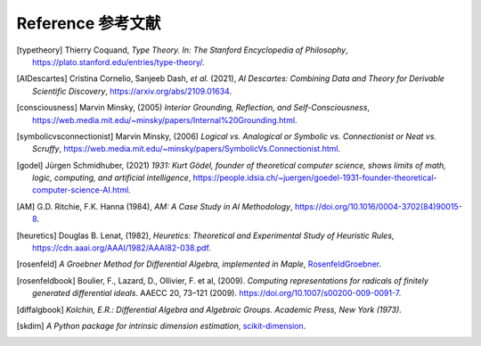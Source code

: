 Reference 参考文献
=========================

.. [typetheory] Thierry Coquand,
   *Type Theory. In: The Stanford Encyclopedia of Philosophy*,
   `<https://plato.stanford.edu/entries/type-theory/>`_.

.. [AIDescartes] Cristina Cornelio, Sanjeeb Dash, *et al.* (2021),
   *AI Descartes: Combining Data and Theory for Derivable Scientific Discovery*,
   `<https://arxiv.org/abs/2109.01634>`_.

.. [consciousness] Marvin Minsky, (2005)
   *Interior Grounding, Reflection, and Self-Consciousness*,
   `<https://web.media.mit.edu/~minsky/papers/Internal%20Grounding.html>`_.

.. [symbolicvsconnectionist] Marvin Minsky, (2006)
    *Logical vs. Analogical or Symbolic vs. Connectionist or Neat vs. Scruffy*,
    `<https://web.media.mit.edu/~minsky/papers/SymbolicVs.Connectionist.html>`_.
 
.. [godel] Jürgen Schmidhuber, (2021)
    *1931: Kurt Gödel, founder of theoretical computer science, shows limits of math, logic, computing, and artificial intelligence*,
    `<https://people.idsia.ch/~juergen/goedel-1931-founder-theoretical-computer-science-AI.html>`_.

.. [AM]  G.D. Ritchie, F.K. Hanna (1984),
    *AM: A Case Study in AI Methodology*,
    `<https://doi.org/10.1016/0004-3702(84)90015-8>`_.

.. [heuretics] Douglas B. Lenat, (1982),
    *Heuretics: Theoretical and Experimental Study of Heuristic Rules*,
    `<https://cdn.aaai.org/AAAI/1982/AAAI82-038.pdf>`_.

.. [rosenfeld]
    *A Groebner Method for Differential Algebra, implemented in Maple*,
    `RosenfeldGroebner <https://www.maplesoft.com/support/help/maple/view.aspx?path=DifferentialAlgebra/RosenfeldGroebner>`_.

.. [rosenfeldbook] Boulier, F., Lazard, D., Ollivier, F. et al, (2009).
    *Computing representations for radicals of finitely generated differential ideals*.
    AAECC 20, 73–121 (2009).
    `<https://doi.org/10.1007/s00200-009-0091-7>`_.

.. [diffalgbook]
    *Kolchin, E.R.: Differential Algebra and Algebraic Groups. Academic Press, New York (1973)*.

.. [skdim]
    *A Python package for intrinsic dimension estimation*,
    `scikit-dimension <https://scikit-dimension.readthedocs.io/en/latest/>`_.
